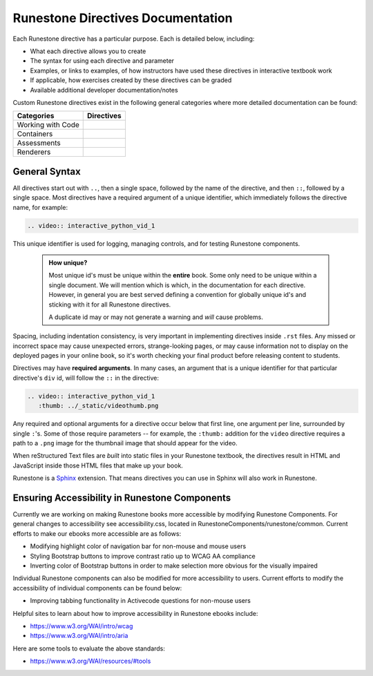 .. _directives:

==================================
Runestone Directives Documentation
==================================

Each Runestone directive has a particular purpose. Each is detailed below, including:

* What each directive allows you to create
* The syntax for using each directive and parameter
* Examples, or links to examples, of how instructors have used these directives in interactive textbook work
* If applicable, how exercises created by these directives can be graded
* Available additional developer documentation/notes

Custom Runestone directives exist in the following general categories
where more detailed documentation can be found:

================= ===================================
Categories        Directives
================= ===================================
Working with Code .. toctree::
                     :titlesonly:

                     directives/activecode
                     directives/codelens
                     directives/datafile
                     directives/showeval

Containers        .. toctree::
                     :titlesonly:

                     directives/disqus
                     directives/reveal
                     directives/tab
                     directives/timed
                     directives/video
                     directives/youtube

Assessments       .. toctree::
                     :titlesonly:

                     directives/clickable
                     directives/dnd
                     directives/fitb
                     directives/choice
                     directives/parsons
                     directives/polls
                     directives/short
                     directives/qnum

Renderers         .. toctree::
                     :titlesonly:

                     directives/matrixeq
                     directives/wavedrom
================= ===================================

General Syntax
===============

All directives start out with ``..``, then a single space, 
followed by the name of the directive, and then ``::``, followed by a single space.
Most directives have a required argument of a unique identifier, 
which immediately follows the directive name,
for example:

.. code-block:: rst

   .. video:: interactive_python_vid_1

This unique identifier is used for logging, managing controls, and for testing Runestone components.

    .. admonition:: How unique?

       Most unique id's must be unique within the **entire** book.
       Some only need to be unique within a single document.
       We will mention which is which,
       in the documentation for each directive.
       However, in general you are best served defining a convention for globally unique id's
       and sticking with it for all Runestone directives.
       
       A duplicate id may or may not generate a warning and *will* cause problems.

Spacing, including indentation consistency, 
is very important in implementing directives inside ``.rst`` files. 
Any missed or incorrect space may cause unexpected errors, 
strange-looking pages, or may cause information not to display on the deployed pages in your online book, 
so it's worth checking your final product before releasing content to students.

Directives may have **required arguments**. 
In many cases, an argument that is a unique identifier for that particular directive's ``div`` id, 
will follow the ``::`` in the directive:

.. code-block:: rst

    .. video:: interactive_python_vid_1
       :thumb: ../_static/videothumb.png

Any required and optional arguments for a directive occur below that first line, 
one argument per line, surrounded by single ``:``'s. 
Some of those require parameters -- for example, the ``:thumb:`` addition for the ``video`` directive 
requires a path to a ``.png`` image for the thumbnail image that should appear for the video.

When reStructured Text files are *built* into static files in your Runestone textbook, 
the directives result in HTML and JavaScript inside those HTML files that make up your book.

Runestone is a `Sphinx <http://www.sphinx-doc.org/en/master/>`_ extension.
That means directives you can use in Sphinx will also work in Runestone.

Ensuring Accessibility in Runestone Components
==============================================
 
Currently we are working on making Runestone books more accessible by 
modifying Runestone Components. 
For general changes to accessibility see accessibility.css, 
located in RunestoneComponents/runestone/common. 
Current efforts to make our ebooks more accessible are as follows:
 
* Modifying highlight color of navigation bar for non-mouse and mouse users
* Styling Bootstrap buttons to improve contrast ratio up to WCAG AA compliance
* Inverting color of Bootstrap buttons in order to make selection more obvious for the visually impaired
 
Individual Runestone components can also be modified for more accessibility to users. 
Current efforts to modify the accessibility of individual components can be found below:
 
* Improving tabbing functionality in Activecode questions for non-mouse users
 
Helpful sites to learn about how to improve accessibility in Runestone ebooks include:
 
* https://www.w3.org/WAI/intro/wcag
* https://www.w3.org/WAI/intro/aria
 
Here are some tools to evaluate the above standards:
 
* https://www.w3.org/WAI/resources/#tools
 

